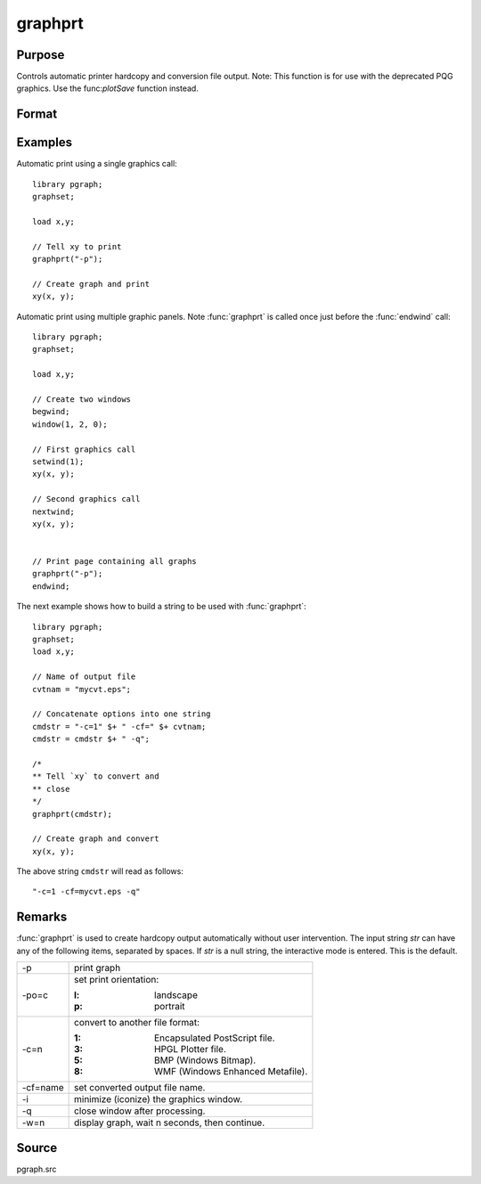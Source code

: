 
graphprt
==============================================

Purpose
----------------

Controls automatic printer hardcopy and conversion file output. Note: This function is for use with the deprecated PQG graphics. Use the
func:`plotSave` function instead.

Format
----------------
.. function:: graphprt(str)

    :param str: control string.
    :type str: string

Examples
----------------
Automatic print using a single graphics call:

::

    library pgraph;
    graphset;

    load x,y;

    // Tell xy to print
    graphprt("-p");

    // Create graph and print
    xy(x, y);

Automatic print using multiple graphic panels. Note :func:`graphprt` is called
once just before the :func:`endwind` call:

::

    library pgraph;
    graphset;

    load x,y;

    // Create two windows
    begwind;
    window(1, 2, 0);

    // First graphics call
    setwind(1);
    xy(x, y);

    // Second graphics call
    nextwind;
    xy(x, y);


    // Print page containing all graphs
    graphprt("-p");
    endwind;

The next example shows how to build a string to be used with :func:`graphprt`:

::

    library pgraph;
    graphset;
    load x,y;

    // Name of output file
    cvtnam = "mycvt.eps";

    // Concatenate options into one string
    cmdstr = "-c=1" $+ " -cf=" $+ cvtnam;
    cmdstr = cmdstr $+ " -q";

    /*
    ** Tell `xy` to convert and
    ** close
    */
    graphprt(cmdstr);

    // Create graph and convert
    xy(x, y);

The above string ``cmdstr`` will read as follows:

::

    "-c=1 -cf=mycvt.eps -q"

Remarks
-------

:func:`graphprt` is used to create hardcopy output automatically without user
intervention. The input string *str* can have any of the following items,
separated by spaces. If *str* is a null string, the interactive mode is
entered. This is the default.

.. list-table::
    :widths: auto

    * - \-p
      - print graph
    * - \-po=c
      - set print orientation:

        :l: landscape
        :p: portrait
    * - \-c=n
      - convert to another file format:

        :1: Encapsulated PostScript file.
        :3: HPGL Plotter file.
        :5: BMP (Windows Bitmap).
        :8: WMF (Windows Enhanced Metafile).

    * - \-cf=name
      - set converted output file name.
    * - \-i
      - minimize (iconize) the graphics window.
    * - \-q
      - close window after processing.
    * - \-w=n
      - display graph, wait n seconds, then continue.


Source
------

pgraph.src
